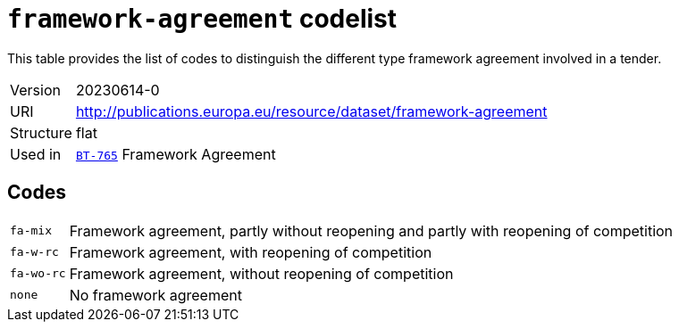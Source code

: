 = `framework-agreement` codelist
:navtitle: Codelists

This table provides the list of codes to distinguish the different type framework agreement involved in a tender.
[horizontal]
Version:: 20230614-0
URI:: http://publications.europa.eu/resource/dataset/framework-agreement
Structure:: flat
Used in:: xref:business-terms/BT-765.adoc[`BT-765`] Framework Agreement

== Codes
[horizontal]
  `fa-mix`::: Framework agreement, partly without reopening and partly with reopening of competition
  `fa-w-rc`::: Framework agreement, with reopening of competition
  `fa-wo-rc`::: Framework agreement, without reopening of competition
  `none`::: No framework agreement
